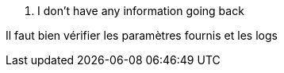 [panel,danger]
. I don't have any information going back
--
Il faut bien vérifier les paramètres fournis et les logs
--
